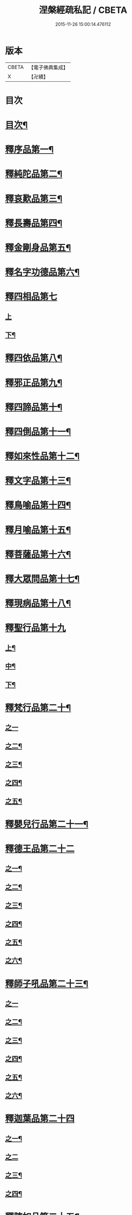 #+TITLE: 涅槃經疏私記 / CBETA
#+DATE: 2015-11-26 15:00:14.476112
* 版本
 |     CBETA|【電子佛典集成】|
 |         X|【卍續】    |

* 目次
* [[file:KR6g0018_001.txt::001-0134a2][目次¶]]
* [[file:KR6g0018_001.txt::0134c3][釋序品第一¶]]
* [[file:KR6g0018_001.txt::0146a6][釋純陀品第二¶]]
* [[file:KR6g0018_002.txt::002-0156b4][釋哀歎品第三¶]]
* [[file:KR6g0018_002.txt::0165b23][釋長壽品第四¶]]
* [[file:KR6g0018_003.txt::003-0173a11][釋金剛身品第五¶]]
* [[file:KR6g0018_003.txt::0176b22][釋名字功德品第六¶]]
* [[file:KR6g0018_003.txt::0177a24][釋四相品第七]]
** [[file:KR6g0018_003.txt::0177b1][上]]
** [[file:KR6g0018_003.txt::0181b22][下¶]]
* [[file:KR6g0018_003.txt::0184b2][釋四依品第八¶]]
* [[file:KR6g0018_003.txt::0190b5][釋邪正品第九¶]]
* [[file:KR6g0018_003.txt::0191a20][釋四諦品第十¶]]
* [[file:KR6g0018_003.txt::0192a21][釋四倒品第十一¶]]
* [[file:KR6g0018_004.txt::004-0192c10][釋如來性品第十二¶]]
* [[file:KR6g0018_004.txt::0200a10][釋文字品第十三¶]]
* [[file:KR6g0018_004.txt::0201b21][釋鳥喻品第十四¶]]
* [[file:KR6g0018_004.txt::0202c21][釋月喻品第十五¶]]
* [[file:KR6g0018_004.txt::0203b14][釋菩薩品第十六¶]]
* [[file:KR6g0018_004.txt::0207b19][釋大眾問品第十七¶]]
* [[file:KR6g0018_004.txt::0209a15][釋現病品第十八¶]]
* [[file:KR6g0018_005.txt::005-0212a3][釋聖行品第十九]]
** [[file:KR6g0018_005.txt::005-0212a4][上¶]]
** [[file:KR6g0018_005.txt::0219b17][中¶]]
** [[file:KR6g0018_005.txt::0224b3][下¶]]
* [[file:KR6g0018_005.txt::0227b11][釋梵行品第二十¶]]
** [[file:KR6g0018_005.txt::0227b11][之一]]
** [[file:KR6g0018_006.txt::006-0231c19][之二¶]]
** [[file:KR6g0018_006.txt::0237a12][之三¶]]
** [[file:KR6g0018_006.txt::0242a14][之四¶]]
** [[file:KR6g0018_006.txt::0243c2][之五¶]]
* [[file:KR6g0018_006.txt::0246b22][釋嬰兒行品第二十一¶]]
* [[file:KR6g0018_006.txt::0246c21][釋德王品第二十二]]
** [[file:KR6g0018_006.txt::0246c22][之一¶]]
** [[file:KR6g0018_007.txt::007-0255a6][之二¶]]
** [[file:KR6g0018_007.txt::0256a9][之三¶]]
** [[file:KR6g0018_007.txt::0257a5][之四¶]]
** [[file:KR6g0018_007.txt::0259a16][之五¶]]
** [[file:KR6g0018_007.txt::0263a17][之六¶]]
* [[file:KR6g0018_007.txt::0264c19][釋師子吼品第二十三¶]]
** [[file:KR6g0018_007.txt::0264c19][之一]]
** [[file:KR6g0018_007.txt::0269c16][之二¶]]
** [[file:KR6g0018_007.txt::0274b3][之三¶]]
** [[file:KR6g0018_008.txt::008-0276b4][之四¶]]
** [[file:KR6g0018_008.txt::0279b18][之五¶]]
** [[file:KR6g0018_008.txt::0281a21][之六¶]]
* [[file:KR6g0018_008.txt::0283b23][釋迦葉品第二十四]]
** [[file:KR6g0018_008.txt::0283b24][之一¶]]
** [[file:KR6g0018_008.txt::0287b24][之二]]
** [[file:KR6g0018_009.txt::009-0291a3][之三¶]]
** [[file:KR6g0018_009.txt::0296b24][之四¶]]
* [[file:KR6g0018_009.txt::0299b11][釋陳如品第二十五¶]]
** [[file:KR6g0018_009.txt::0299b11][之一]]
** [[file:KR6g0018_009.txt::0302b14][之二¶]]
* 卷
** [[file:KR6g0018_001.txt][涅槃經疏私記 1]]
** [[file:KR6g0018_002.txt][涅槃經疏私記 2]]
** [[file:KR6g0018_003.txt][涅槃經疏私記 3]]
** [[file:KR6g0018_004.txt][涅槃經疏私記 4]]
** [[file:KR6g0018_005.txt][涅槃經疏私記 5]]
** [[file:KR6g0018_006.txt][涅槃經疏私記 6]]
** [[file:KR6g0018_007.txt][涅槃經疏私記 7]]
** [[file:KR6g0018_008.txt][涅槃經疏私記 8]]
** [[file:KR6g0018_009.txt][涅槃經疏私記 9]]
